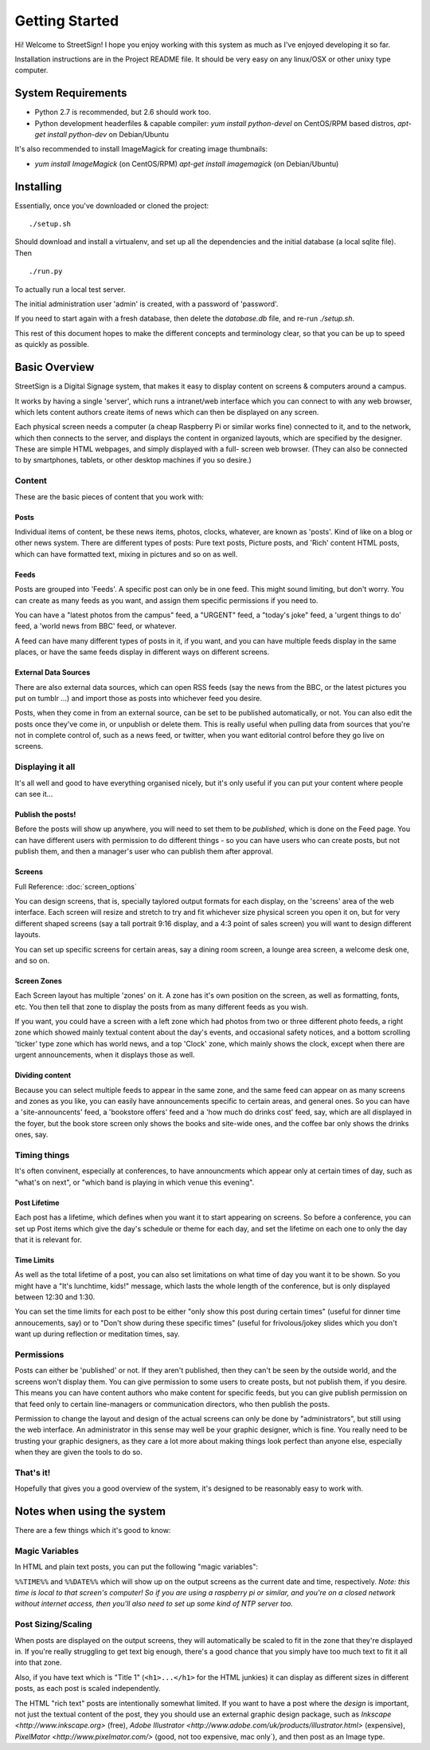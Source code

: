 Getting Started
===============

Hi! Welcome to StreetSign!  I hope you enjoy working with this system as much
as I've enjoyed developing it so far.

Installation instructions are in the Project README file.  It should be very
easy on any linux/OSX or other unixy type computer.

System Requirements
-------------------

- Python 2.7 is recommended, but 2.6 should work too.
- Python development headerfiles & capable compiler:
  `yum install python-devel` on CentOS/RPM based distros,
  `apt-get install python-dev` on Debian/Ubuntu

It's also recommended to install ImageMagick for creating image thumbnails:

- `yum install ImageMagick` (on CentOS/RPM)
  `apt-get install imagemagick` (on Debian/Ubuntu)

Installing
----------

Essentially, once you've downloaded or cloned the project::

    ./setup.sh

Should download and install a virtualenv, and set up all the dependencies and
the initial database (a local sqlite file).  Then ::

    ./run.py

To actually run a local test server.

The initial administration user 'admin' is created, with a password of 'password'.

If you need to start again with a fresh database, then delete the `database.db` file,
and re-run `./setup.sh`.

This rest of this document hopes to make the different concepts and terminology clear, so
that you can be up to speed as quickly as possible.


Basic Overview
--------------

StreetSign is a Digital Signage system, that makes it easy to display content
on screens & computers around a campus.

It works by having a single 'server', which runs a intranet/web interface
which you can connect to with any web browser, which lets content authors
create items of news which can then be displayed on any screen.

Each physical screen needs a computer (a cheap Raspberry Pi or similar works
fine) connected to it, and to the network, which then connects to the server,
and displays the content in organized layouts, which are specified by the
designer.  These are simple HTML webpages, and simply displayed with a full-
screen web browser. (They can also be connected to by smartphones, tablets,
or other desktop machines if you so desire.)

.. _content_intro:

Content
~~~~~~~

These are the basic pieces of content that you work with:

Posts
`````

Individual items of content, be these news items, photos, clocks, whatever,
are known as 'posts'.  Kind of like on a blog or other news system.  There
are different types of posts: Pure text posts, Picture posts, and 'Rich'
content HTML posts, which can have formatted text, mixing in pictures and
so on as well.

Feeds
`````

Posts are grouped into 'Feeds'.  A specific post can only be in one feed.
This might sound limiting, but don't worry.  You can create as many feeds
as you want, and assign them specific permissions if you need to.

You can have a "latest photos from the campus" feed, a "URGENT" feed, a
"today's joke" feed, a 'urgent things to do' feed, a 'world news from BBC'
feed, or whatever.

A feed can have many different types of posts in it, if you want, and you can
have multiple feeds display in the same places, or have the same feeds display
in different ways on different screens.

External Data Sources
`````````````````````

There are also external data sources, which can open RSS feeds (say the news
from the BBC, or the latest pictures you put on tumblr ...) and import those
as posts into whichever feed you desire.

Posts, when they come in from an external source, can be set to be published
automatically, or not.  You can also edit the posts once they've come in, or
unpublish or delete them.  This is really useful when pulling data from sources
that you're not in complete control of, such as a news feed, or twitter, when
you want editorial control before they go live on screens.

Displaying it all
~~~~~~~~~~~~~~~~~

It's all well and good to have everything organised nicely, but it's only
useful if you can put your content where people can see it...

Publish the posts!
``````````````````

Before the posts will show up anywhere, you will need to set them to be
*published*, which is done on the Feed page.  You can have different users
with permission to do different things - so you can have users who can create
posts, but not publish them, and then a manager's user who can publish them
after approval.

Screens
```````

Full Reference: :doc:`screen_options`

You can design screens, that is, specially taylored output formats for each
display, on the 'screens' area of the web interface.  Each screen will
resize and stretch to try and fit whichever size physical screen you open it
on, but for very different shaped screens (say a tall portrait 9:16 display,
and a 4:3 point of sales screen) you will want to design different layouts.

You can set up specific screens for certain areas, say a dining room screen,
a lounge area screen, a welcome desk one, and so on.


Screen Zones
````````````

Each Screen layout has multiple 'zones' on it.  A zone has it's own position
on the screen, as well as formatting, fonts, etc.  You then tell that zone
to display the posts from as many different feeds as you wish.

If you want, you could have a screen with a left zone which had photos from
two or three different photo feeds, a right zone which showed mainly textual
content about the day's events, and occasional safety notices, and a bottom
scrolling 'ticker' type zone which has world news, and a top 'Clock' zone,
which mainly shows the clock, except when there are urgent announcements, when
it displays those as well.

Dividing content
````````````````

Because you can select multiple feeds to appear in the same zone, and the same
feed can appear on as many screens and zones as you like, you can
easily have announcements specific to certain areas, and general ones.  So you
can have a 'site-announcents' feed, a 'bookstore offers' feed and a 'how much
do drinks cost' feed, say, which are all displayed in the foyer, but the book
store screen only shows the books and site-wide ones, and the coffee bar only
shows the drinks ones, say.

Timing things
~~~~~~~~~~~~~

It's often convinent, especially at conferences, to have announcments which
appear only at certain times of day, such as "what's on next", or "which band
is playing in which venue this evening".

Post Lifetime
`````````````

Each post has a lifetime, which defines when you want it to start appearing on
screens.  So before a conference, you can set up Post items which give the day's
schedule or theme for each day, and set the lifetime on each one to only the day
that it is relevant for.

Time Limits
```````````

As well as the total lifetime of a post, you can also set limitations on what
time of day you want it to be shown.  So you might have a "It's lunchtime,
kids!" message, which lasts the whole length of the conference, but is only
displayed between 12:30 and 1:30.

You can set the time limits for each post to be either "only show this post
during certain times" (useful for dinner time annoucements, say) or to "Don't
show during these specific times" (useful for frivolous/jokey slides which you
don't want up during reflection or meditation times, say.

Permissions
~~~~~~~~~~~

Posts can either be 'published' or not.  If they aren't published, then they
can't be seen by the outside world, and the screens won't display them.  You
can give permission to some users to create posts, but not publish them, if
you desire.  This means you can have content authors who make content for
specific feeds, but you can give publish permission on that feed only to
certain line-managers or communication directors, who then publish the posts.

Permission to change the layout and design of the actual screens can only
be done by "administrators", but still using the web interface.  An
administrator in this sense may well be your graphic designer, which is
fine.  You really need to be trusting your graphic designers, as they
care a lot more about making things look perfect than anyone else, especially
when they are given the tools to do so.

That's it!
~~~~~~~~~~

Hopefully that gives you a good overview of the system, it's designed to be
reasonably easy to work with.

Notes when using the system
---------------------------

There are a few things which it's good to know:

Magic Variables
~~~~~~~~~~~~~~~

In HTML and plain text posts, you can put the following "magic variables":

``%%TIME%%`` and ``%%DATE%%`` which will show up on the output screens as
the current date and time, respectively.  *Note: this time is local to that
screen's computer!  So if you are using a raspberry pi or similar, and you're
on a closed network without internet access, then you'll also need to set up
some kind of NTP server too.*

Post Sizing/Scaling
~~~~~~~~~~~~~~~~~~~

When posts are displayed on the output screens, they will automatically be
scaled to fit in the zone that they're displayed in.  If you're really
struggling to get text big enough, there's a good chance that you simply have
too much text to fit it all into that zone.

Also, if you have text which is "Title 1" (``<h1>...</h1>`` for the HTML
junkies) it can display as different sizes in different posts, as each post is
scaled independently.

The HTML "rich text" posts are intentionally somewhat limited.  If you want to
have a post where the *design* is important, not just the textual content of
the post, they you should use an external graphic design package, such as
`Inkscape <http://www.inkscape.org>` (free), 
`Adobe Illustrator <http://www.adobe.com/uk/products/illustrator.html>`
(expensive), 
`PixelMator <http://www.pixelmator.com/>` (good, not too expensive, mac only`),
and then post as an Image type.
